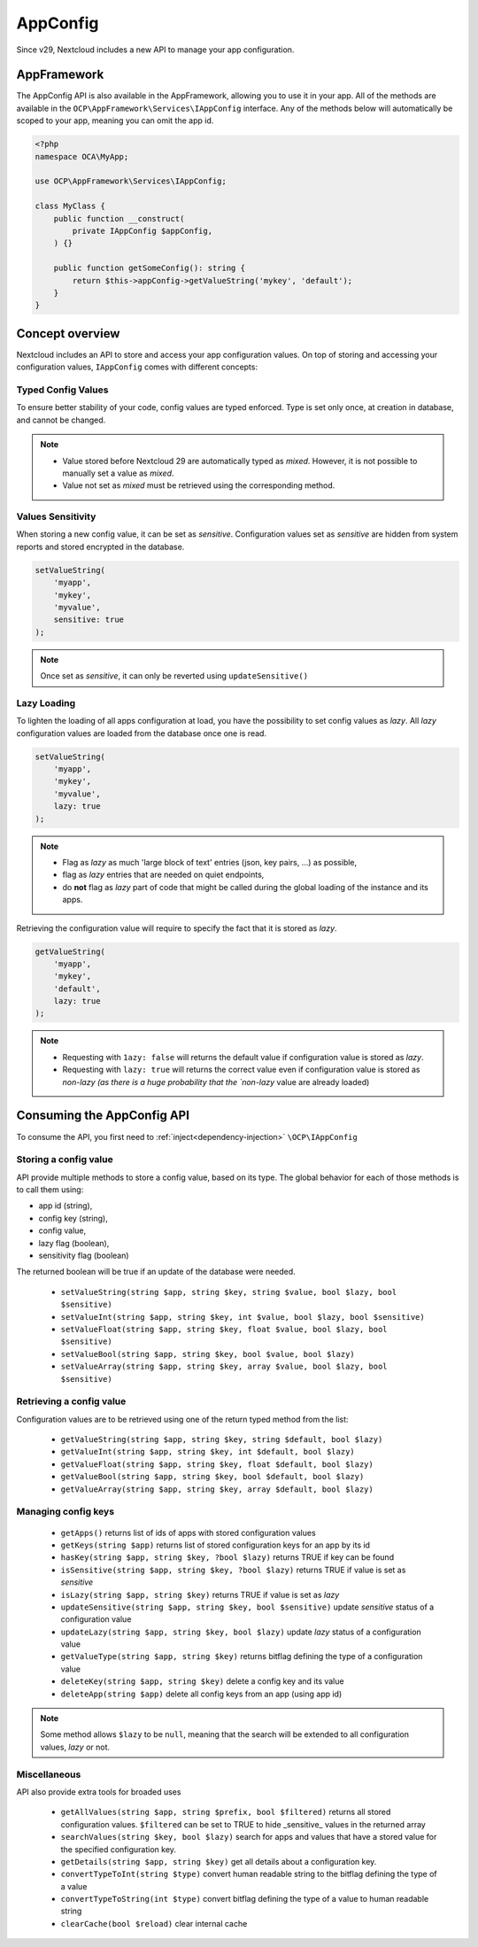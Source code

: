 =========
AppConfig
=========

.. versionadded:: 29

Since v29, Nextcloud includes a new API to manage your app configuration.

AppFramework
------------

The AppConfig API is also available in the AppFramework, allowing you to use it in your app.
All of the methods are available in the ``OCP\AppFramework\Services\IAppConfig`` interface.
Any of the methods below will automatically be scoped to your app, meaning you can omit the app id.
    
.. code-block:: php

    <?php
    namespace OCA\MyApp;

    use OCP\AppFramework\Services\IAppConfig;

    class MyClass {
        public function __construct(
            private IAppConfig $appConfig,
        ) {}

        public function getSomeConfig(): string {
            return $this->appConfig->getValueString('mykey', 'default');
        }
    }

Concept overview
----------------

Nextcloud includes an API to store and access your app configuration values.
On top of storing and accessing your configuration values, ``IAppConfig`` comes with different concepts:

.. _appconfig_concepts:

Typed Config Values
^^^^^^^^^^^^^^^^^^^

To ensure better stability of your code, config values are typed enforced.
Type is set only once, at creation in database, and cannot be changed.

.. note::
    - Value stored before Nextcloud 29 are automatically typed as `mixed`. However, it is not possible to manually set a value as `mixed`.
    - Value not set as `mixed` must be retrieved using the corresponding method.

Values Sensitivity
^^^^^^^^^^^^^^^^^^

When storing a new config value, it can be set as `sensitive`.
Configuration values set as `sensitive` are hidden from system reports and stored encrypted in the database.

.. code-block:: php

    setValueString(
        'myapp',
        'mykey',
        'myvalue',
        sensitive: true
    );

.. note::
    Once set as `sensitive`, it can only be reverted using ``updateSensitive()``


Lazy Loading
^^^^^^^^^^^^

To lighten the loading of all apps configuration at load, you have the possibility to set config values as `lazy`.
All `lazy` configuration values are loaded from the database once one is read.

.. code-block:: php

    setValueString(
        'myapp',
        'mykey',
        'myvalue',
        lazy: true
    );

.. note::
    - Flag as `lazy` as much 'large block of text' entries (json, key pairs, ...) as possible,
    - flag as `lazy` entries that are needed on quiet endpoints,
    - do **not** flag as `lazy` part of code that might be called during the global loading of the instance and its apps.


Retrieving the configuration value will require to specify the fact that it is stored as `lazy`.

.. code-block:: php

    getValueString(
        'myapp',
        'mykey',
        'default',
        lazy: true
    );

.. note::
    - Requesting with ``1azy: false`` will returns the default value if configuration value is stored as `lazy`.
    - Requesting with ``lazy: true`` will returns the correct value even if configuration value is stored as `non-lazy (as there is a huge probability that the `non-lazy` value are already loaded)

Consuming the AppConfig API
---------------------------

To consume the API, you first need to :ref:`inject<dependency-injection>` ``\OCP\IAppConfig``


Storing a config value
^^^^^^^^^^^^^^^^^^^^^^

API provide multiple methods to store a config value, based on its type.
The global behavior for each of those methods is to call them using:

- app id (string),
- config key (string),
- config value,
- lazy flag (boolean),
- sensitivity flag (boolean)

The returned boolean will be true if an update of the database were needed.

 * ``setValueString(string $app, string $key, string $value, bool $lazy, bool $sensitive)``
 * ``setValueInt(string $app, string $key, int $value, bool $lazy, bool $sensitive)``
 * ``setValueFloat(string $app, string $key, float $value, bool $lazy, bool $sensitive)``
 * ``setValueBool(string $app, string $key, bool $value, bool $lazy)``
 * ``setValueArray(string $app, string $key, array $value, bool $lazy, bool $sensitive)``


Retrieving a config value
^^^^^^^^^^^^^^^^^^^^^^^^^

Configuration values are to be retrieved using one of the return typed method from the list:

 * ``getValueString(string $app, string $key, string $default, bool $lazy)``
 * ``getValueInt(string $app, string $key, int $default, bool $lazy)``
 * ``getValueFloat(string $app, string $key, float $default, bool $lazy)``
 * ``getValueBool(string $app, string $key, bool $default, bool $lazy)``
 * ``getValueArray(string $app, string $key, array $default, bool $lazy)``


Managing config keys
^^^^^^^^^^^^^^^^^^^^

 * ``getApps()`` returns list of ids of apps with stored configuration values
 * ``getKeys(string $app)`` returns list of stored configuration keys for an app by its id
 * ``hasKey(string $app, string $key, ?bool $lazy)`` returns TRUE if key can be found
 * ``isSensitive(string $app, string $key, ?bool $lazy)`` returns TRUE if value is set as `sensitive`
 * ``isLazy(string $app, string $key)`` returns TRUE if value is set as `lazy`
 * ``updateSensitive(string $app, string $key, bool $sensitive)`` update `sensitive` status of a configuration value
 * ``updateLazy(string $app, string $key, bool $lazy)`` update `lazy` status of a configuration value
 * ``getValueType(string $app, string $key)`` returns bitflag defining the type of a configuration value
 * ``deleteKey(string $app, string $key)`` delete a config key and its value
 * ``deleteApp(string $app)`` delete all config keys from an app (using app id)

.. note::
    Some method allows ``$lazy`` to be ``null``, meaning that the search will be extended to all configuration values, `lazy` or not.

Miscellaneous
^^^^^^^^^^^^^

API also provide extra tools for broaded uses

 * ``getAllValues(string $app, string $prefix, bool $filtered)`` returns all stored configuration values. ``$filtered`` can be set to TRUE to hide _sensitive_ values in the returned array
 * ``searchValues(string $key, bool $lazy)`` search for apps and values that have a stored value for the specified configuration key.
 * ``getDetails(string $app, string $key)`` get all details about a configuration key.
 * ``convertTypeToInt(string $type)`` convert human readable string to the bitflag defining the type of a value
 * ``convertTypeToString(int $type)`` convert bitflag defining the type of a value to human readable string
 * ``clearCache(bool $reload)`` clear internal cache




